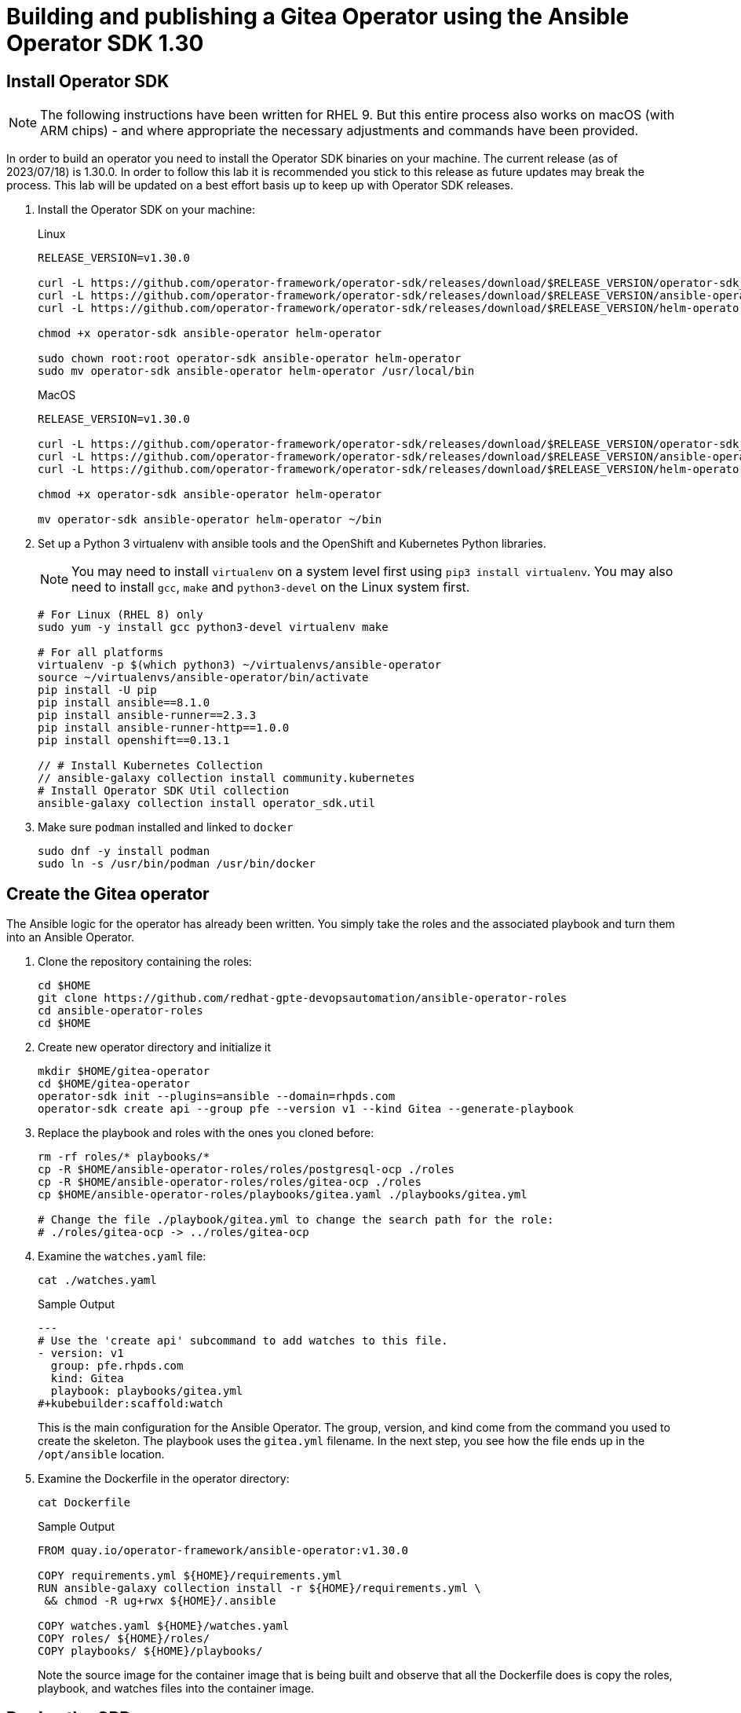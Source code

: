 = Building and publishing a Gitea Operator using the Ansible Operator SDK 1.30

== Install Operator SDK

[NOTE]
The following instructions have been written for RHEL 9. But this entire process also works on macOS (with ARM chips) - and where appropriate the necessary adjustments and commands have been provided.

In order to build an operator you need to install the Operator SDK binaries on your machine. The current release (as of 2023/07/18) is 1.30.0. In order to follow this lab it is recommended you stick to this release as future updates may break the process. This lab will be updated on a best effort basis up to keep up with Operator SDK releases.

. Install the Operator SDK on your machine:
+
.Linux
[source,sh]
----
RELEASE_VERSION=v1.30.0

curl -L https://github.com/operator-framework/operator-sdk/releases/download/$RELEASE_VERSION/operator-sdk_linux_amd64 -o operator-sdk
curl -L https://github.com/operator-framework/operator-sdk/releases/download/$RELEASE_VERSION/ansible-operator_linux_amd64 -o ansible-operator
curl -L https://github.com/operator-framework/operator-sdk/releases/download/$RELEASE_VERSION/helm-operator_linux_amd64 -o helm-operator

chmod +x operator-sdk ansible-operator helm-operator

sudo chown root:root operator-sdk ansible-operator helm-operator
sudo mv operator-sdk ansible-operator helm-operator /usr/local/bin
----
+
.MacOS
[source,sh]
----
RELEASE_VERSION=v1.30.0

curl -L https://github.com/operator-framework/operator-sdk/releases/download/$RELEASE_VERSION/operator-sdk_darwin_arm64 -o operator-sdk
curl -L https://github.com/operator-framework/operator-sdk/releases/download/$RELEASE_VERSION/ansible-operator_darwin_arm64 -o ansible-operator
curl -L https://github.com/operator-framework/operator-sdk/releases/download/$RELEASE_VERSION/helm-operator_darwin_arm64 -o helm-operator

chmod +x operator-sdk ansible-operator helm-operator

mv operator-sdk ansible-operator helm-operator ~/bin
----

. Set up a Python 3 virtualenv with ansible tools and the OpenShift and Kubernetes Python libraries.
+
[NOTE]
You may need to install `virtualenv` on a system level first using `pip3 install virtualenv`. You may also need to install `gcc`, `make` and `python3-devel` on the Linux system first.
+
[source,sh]
----
# For Linux (RHEL 8) only
sudo yum -y install gcc python3-devel virtualenv make

# For all platforms
virtualenv -p $(which python3) ~/virtualenvs/ansible-operator
source ~/virtualenvs/ansible-operator/bin/activate
pip install -U pip
pip install ansible==8.1.0
pip install ansible-runner==2.3.3
pip install ansible-runner-http==1.0.0
pip install openshift==0.13.1

// # Install Kubernetes Collection
// ansible-galaxy collection install community.kubernetes
# Install Operator SDK Util collection
ansible-galaxy collection install operator_sdk.util
----

. Make sure `podman` installed and linked to `docker`
+
[source,sh]
----
sudo dnf -y install podman
sudo ln -s /usr/bin/podman /usr/bin/docker
----

== Create the Gitea operator

The Ansible logic for the operator has already been written. You simply take the roles and the associated playbook and turn them into an Ansible Operator.

. Clone the repository containing the roles:
+
[source,sh]
----
cd $HOME
git clone https://github.com/redhat-gpte-devopsautomation/ansible-operator-roles
cd ansible-operator-roles
cd $HOME
----

. Create new operator directory and initialize it
+
[source,sh]
----
mkdir $HOME/gitea-operator
cd $HOME/gitea-operator
operator-sdk init --plugins=ansible --domain=rhpds.com
operator-sdk create api --group pfe --version v1 --kind Gitea --generate-playbook
----

. Replace the playbook and roles with the ones you cloned before:
+
[source,sh]
----
rm -rf roles/* playbooks/*
cp -R $HOME/ansible-operator-roles/roles/postgresql-ocp ./roles
cp -R $HOME/ansible-operator-roles/roles/gitea-ocp ./roles
cp $HOME/ansible-operator-roles/playbooks/gitea.yaml ./playbooks/gitea.yml

# Change the file ./playbook/gitea.yml to change the search path for the role:
# ./roles/gitea-ocp -> ../roles/gitea-ocp
----

. Examine the `watches.yaml` file:
+
[source,sh]
----
cat ./watches.yaml
----
+
.Sample Output
[source,texinfo]
----
---
# Use the 'create api' subcommand to add watches to this file.
- version: v1
  group: pfe.rhpds.com
  kind: Gitea
  playbook: playbooks/gitea.yml
#+kubebuilder:scaffold:watch
----
+
This is the main configuration for the Ansible Operator. The group, version, and kind come from the command you used to create the skeleton. The playbook uses the `gitea.yml` filename. In the next step, you see how the file ends up in the `/opt/ansible` location.

. Examine the Dockerfile in the operator directory:
+
[source,sh]
----
cat Dockerfile
----
+
.Sample Output
[source,texinfo]
----
FROM quay.io/operator-framework/ansible-operator:v1.30.0

COPY requirements.yml ${HOME}/requirements.yml
RUN ansible-galaxy collection install -r ${HOME}/requirements.yml \
 && chmod -R ug+rwx ${HOME}/.ansible

COPY watches.yaml ${HOME}/watches.yaml
COPY roles/ ${HOME}/roles/
COPY playbooks/ ${HOME}/playbooks/
----
+
Note the source image for the container image that is being built and observe that all the Dockerfile does is copy the roles, playbook, and watches files into the container image.

== Deploy the CRD

The next step is to deploy the Custom Resource Definition into the cluster. Without the CRD OpenShift does not know that the object to be managed by your operator exists.

. Make sure you are logged into OpenShift as a user with `cluster-admin` permissions.
+
[source,sh]
----
oc login -u <user with cluster-admin privileges>
----

. Deploy the CRD:
+
[source,sh]
----
make install
----
+
.Sample Output
[source,texinfo]
----
/home/ec2-user/gitea-operator/bin/kustomize build config/crd | kubectl apply -f -
customresourcedefinition.apiextensions.k8s.io/gitea.pfe.rhpds.com created
----

== Test the operator

The Operator SDK contains capabilities to test your operator without having to build the operator container image or deploying the operator to the cluster. This is a really convenient capability while developing and testing your operator.

. Run the operator from your local machine
+
[source,sh]
----
make run
----
+
.Sample Output
[source,texinfo]
----
/usr/local/bin/ansible-operator run
{"level":"info","ts":1609951710.8546,"logger":"cmd","msg":"Version","Go Version":"go1.15.5","GOOS":"darwin","GOARCH":"amd64","ansible-operator":"v1.6.4","commit":"1abf57985b43bf6a59dcd18147b3c574fa57d3f6"}
{"level":"info","ts":1609951710.861252,"logger":"cmd","msg":"WATCH_NAMESPACE environment variable not set. Watching all namespaces.","Namespace":""}
I0106 11:48:32.192439   89040 request.go:645] Throttling request took 1.000704535s, request: GET:https://api.cluster-wkosp.dynamic.opentlc.com:6443/apis/security.openshift.io/v1?timeout=32s
{"level":"info","ts":1609951714.194839,"logger":"controller-runtime.metrics","msg":"metrics server is starting to listen","addr":":8080"}
{"level":"info","ts":1609951714.197292,"logger":"watches","msg":"Environment variable not set; using default value","envVar":"ANSIBLE_VERBOSITY_GITEA_GPTE_OPENTLC_COM","default":2}
{"level":"info","ts":1609951714.197674,"logger":"cmd","msg":"Environment variable not set; using default value","Namespace":"","envVar":"ANSIBLE_DEBUG_LOGS","ANSIBLE_DEBUG_LOGS":false}
{"level":"info","ts":1609951714.1977038,"logger":"ansible-controller","msg":"Watching resource","Options.Group":"gpte.opentlc.com","Options.Version":"v1","Options.Kind":"Gitea"}
{"level":"info","ts":1609951714.198269,"logger":"proxy","msg":"Starting to serve","Address":"127.0.0.1:8888"}
{"level":"info","ts":1609951714.19839,"logger":"controller-runtime.manager","msg":"starting metrics server","path":"/metrics"}
{"level":"info","ts":1609951714.198472,"logger":"controller-runtime.manager.controller.gitea-controller","msg":"Starting EventSource","source":"kind source: gpte.opentlc.com/v1, Kind=Gitea"}
{"level":"info","ts":1609951714.300617,"logger":"controller-runtime.manager.controller.gitea-controller","msg":"Starting Controller"}
{"level":"info","ts":1609951714.300652,"logger":"controller-runtime.manager.controller.gitea-controller","msg":"Starting workers","worker count":12}
----

. Leave the operator running and open a second shell to your bastion.
. Create a new project to run your Gitea instance in
+
[source,sh]
----
oc new-project gitea
----

. Create a Gitea custom resource:
+
[source,sh]
----
echo "
---
apiVersion: pfe.rhpds.com/v1
kind: Gitea
metadata:
  name: repository
spec:
  giteaImageTag: 1.20.0
  postgresqlVolumeSize: 4Gi
  giteaVolumeSize: 4Gi
  giteaSsl: True
" > $HOME/gitea-operator/config/samples/gitea-server.yaml
----

. Create the Custom Resource
+
[source,sh]
----
oc create -f $HOME/gitea-operator/config/samples/gitea-server.yaml -n gitea
----

. In the first window observe the operator code creating the application. You should see no errors.
+
Once the operator finishes the deploy it usually runs through the playbook one more time because the reconcile period will have already passed. Again you should see no errors.

. In the second window examine the Gitea custom resource:
+
[source,sh]
----
oc get gitea repository -o yaml -n gitea
----
+
.Sample Output
[source,texinfo]
----
[...]
spec:
  giteaImageTag: 1.20.0
  giteaSsl: true
  giteaVolumeSize: 4Gi
  postgresqlVolumeSize: 4Gi
status:
  conditions:
  - ansibleResult:
      changed: 0
      completion: 2020-11-17T20:19:00.686392
      failures: 0
      ok: 7
      skipped: 0
    lastTransitionTime: "2020-11-17T20:16:44Z"
    message: Awaiting next reconciliation
    reason: Successful
    status: "True"
    type: Running
----
+
You should see that the `ansibleResult` is successful.

. Delete the gitea repository again.
+
[source,sh]
----
oc delete gitea repository -n gitea
----

In the first window where the operator is running stop the operator by pressing `Ctrl-C`.

== Build the operator container image

. Update the file config/rbac/role.yaml:

* At the bottom of the file (below the line `# +kubebuilder:scaffold:rules`) add two more *apiGroups* sections.
** Add a section with api group `""`,  resources: `serviceaccounts`, `persistentvolumeclaims`, `configmaps` and `services` and all the verbs.
** The operator also creates a route for the application and may request a specific host name for the route. Add a new section with api group `route.openshift.io`, resource `routes` and `routes/custom-host` and all the verbs.
+
The final file should look like this:
+
[source,sh]
----
---
apiVersion: rbac.authorization.k8s.io/v1
kind: ClusterRole
metadata:
  name: manager-role
rules:
  ##
  ## Base operator rules
  ##
  - apiGroups:
      - ""
    resources:
      - secrets
      - pods
      - pods/exec
      - pods/log
    verbs:
      - create
      - delete
      - get
      - list
      - patch
      - update
      - watch
  - apiGroups:
      - apps
    resources:
      - deployments
      - daemonsets
      - replicasets
      - statefulsets
    verbs:
      - create
      - delete
      - get
      - list
      - patch
      - update
      - watch
  ##
  ## Rules for gpte.opentlc.com/v1, Kind: Gitea
  ##
  - apiGroups:
      - gpte.opentlc.com
    resources:
      - giteas
      - giteas/status
    verbs:
      - create
      - delete
      - get
      - list
      - patch
      - update
      - watch
# +kubebuilder:scaffold:rules
  - apiGroups:
      - ""
    resources:
      - serviceaccounts
      - persistentvolumeclaims
      - configmaps
      - services
    verbs:
      - create
      - delete
      - get
      - list
      - patch
      - update
      - watch
  - apiGroups:
      - route.openshift.io
    resources:
      - routes
      - routes/custom-host
    verbs:
      - create
      - delete
      - get
      - list
      - patch
      - update
      - watch
----

. By default the operator gets installed in project `gitea-operator-system`.
+
Should you want to change the name of the project change the property `namespace` in the file `config/default/kustomization.yaml`. In this file you can also enable Prometheus monitoring for your operator.

. Make sure you are logged into Quay (use `docker login` instead of `podman login` on macOS).
+
[source,sh]
----
# export QUAY_ID=<your quay id>
# podman login -u ${QUAY_ID} quay.io

export QUAY_ID=rhpds
podman login -u wkulhanek quay.io
----
+
.Sample Output
[source,texinfo]
----
Password:
Login Succeeded!
----

. Set Environment Variables for operator, bundle and catalogsource versions:
+
[source,sh]
----
export OPERATOR_VERSION=v2.0.1

# No v in front of the Bundle version
export BUNDLE_VERSION=2.0.1

export CATALOG_VERSION=v2.0.1
----

. To build on Linux with `podman` instead of `docker` make sure that docker is symlink to podman:
+
[source,sh]
----
sudo ln -s $(which podman) /usr/bin/docker
----

. Build the operator container image
+
[source,sh]
----
make docker-build IMG=quay.io/$QUAY_ID/gitea-operator:$OPERATOR_VERSION
----
+
.Sample Output
[source]
----
docker build -t quay.io/rhpds/gitea-operator:v2.0.0 .
STEP 1/6: FROM quay.io/operator-framework/ansible-operator:v1.30.0
STEP 2/6: COPY requirements.yml ${HOME}/requirements.yml
--> Using cache 78c963e139086bdec2d5e010d9bb38b2d8ee51a6bddb64a64c63c63820c0ae85
--> 78c963e1390
STEP 3/6: RUN ansible-galaxy collection install -r ${HOME}/requirements.yml  && chmod -R ug+rwx ${HOME}/.ansible
--> Using cache 203b085e5b81cde4ca5a795f9d9c1926d92f734c1d93d29f5095c3b0173224d5
--> 203b085e5b8
STEP 4/6: COPY watches.yaml ${HOME}/watches.yaml
--> Using cache 26e433e574d51710941dfd834d1b4fcadf6fb5c7f2535c1e6a6f79b510d8ab51
--> 26e433e574d
STEP 5/6: COPY roles/ ${HOME}/roles/
--> 06377b71d50
STEP 6/6: COPY playbooks/ ${HOME}/playbooks/
COMMIT quay.io/rhpds/gitea-operator:v2.0.0
--> b7bc7c319ed
Successfully tagged quay.io/rhpds/gitea-operator:v2.0.0
b7bc7c319edd23232cf711766c52b11fa99261865a7c5680bfee776a75c53bdd
----

. Push the image to the registry:
+
[source,sh]
----
make docker-push IMG=quay.io/$QUAY_ID/gitea-operator:$OPERATOR_VERSION
----

. Make sure the repository `$QUAY_ID/gitea-operator` in Quay is public.

== Add OpenAPIV3Schema Documentation to the Operator

When using the operator users can specify settings for the deployed application using the `spec` of the Custom Resource (*Gitea*). It is advisable to add OpenAPIV3Schema compliant documentation to the Custom Resource Definition for the Gitea custom resource.

You don't want to add this to the generated files - but rather patch in the documentation using `kustomize`. The base CRD definition can be found in `$HOME/gitea-operator/config/crd/bases/gpte.opentlc.com_giteas.yaml`. The associated *kustomization* file is `$HOME/gitea-operator/config/crd/kustomization.yaml`.

. Create a directory to hold the patches file:
+
[source,sh]
----
cd $HOME/gitea-operator
mkdir ./config/crd/patches
----

. Create the patches file:
+
[source,sh]
----
cat << EOF >./config/crd/patches/crd_openapi.yaml
---
apiVersion: apiextensions.k8s.io/v1
kind: CustomResourceDefinition
metadata:
  name: gitea.pfe.rhpds.com
spec:
  versions:
  - name: v1
    served: true
    storage: true
    subresources:
      status: {}
    schema:
      openAPIV3Schema:
        description: Gitea is the Schema for the giteas API
        type: object
        properties:
          apiVersion:
            description: 'APIVersion defines the versioned schema of this representation
              of an object. Servers should convert recognized schemas to the latest
              internal value, and may reject unrecognized values. More info: https://git.k8s.io/community/contributors/devel/sig-architecture/api-conventions.md#resources'
            type: string
          kind:
            description: 'Kind is a string value representing the REST resource this
              object represents. Servers may infer this from the endpoint the client
              submits requests to. Cannot be updated. In CamelCase. More info: https://git.k8s.io/community/contributors/devel/sig-architecture/api-conventions.md#types-kinds'
            type: string
          metadata:
            type: object
          status:
            description: Status defines the observed state of Gitea
            type: object
            x-kubernetes-preserve-unknown-fields: true
          spec:
            description: Spec defines the desired state of Gitea
            type: object
            x-kubernetes-preserve-unknown-fields: true
            properties:

              postgresqlSetup:
                description: 'Set up a PostgreSQL database alongside the Gitea instance. Default is true.
                If set to false the values for giteaPostgresqlServiceName, giteaPostgresqlDatabaseName, giteaPostgresqlUser and giteaPostgresqlPassword need to be specified to connect to an existing PostgreSQL database.
                If set to true no values need to be specified for database name, database service, database user and database service.'
                type: boolean
              postgresqlServiceName:
                description: Name of the PostgreSQL database service. Default is 'postgresql-' followed by the name of the Gitea resource.
                type: string
              postgresqlDatabaseName:
                description: Name of the PostgreSQL Database to be created. Default is 'giteadb'.
                type: string
              postgresqlUser:
                description: Username to be created in the PostgreSQL database. Default is 'giteauser'.
                type: string
              postgresqlPassword:
                description: Password to be used for the PostgreSQL database user. Default is 'giteapassword'.
                type: string
              postgresqlVolumeSize:
                description: Size of the persistent volume claim for the PostgreSQL database. Default is '4Gi'.
                type: string
              postgresqlVolumeStorageClass:
                description: Storage Class to be used for the PostgreSQL persistent volume claim. Default is empty - which will create a PVC using the currently available default storage class on the cluster.
                type: string
              postgresqlImage:
                description: Container image for the PostgreSQL database. Default is 'registry.redhat.io/rhel8/postgresql-12'.
                type: string
              postgresqlImageTag:
                description: Image tag for the PostgreSQL container image. Default is 'latest'.
                type: string
              postgresqlImagePullPolicy:
                description: Pull policy for the PostgreSQL container image. Default is 'IfNotPresent'.
                type: string
              postgresqlMemoryRequest:
                description: Memory request for the PostgreSQL database. Default is '512Mi'.
                type: string
              postgresqlMemoryLimit:
                description: Memory limit for the PostgreSQL database. Default is '512Mi'.
                type: string
              postgresqlCpuRequest:
                description: CPU request for the PostgreSQL database. Default is '200m'.
                anyOf:
                - type: integer
                - type: string
                pattern: "^(\\\\+|-)?(([0-9]+(\\\\.[0-9]*)?)|(\\\\.[0-9]+))(([KMGTPE]i)|[numkMGTPE]|([eE](\\\\+|-)?(([0-9]+(\\\\.[0-9]*)?)|(\\\\.[0-9]+))))?$"
                x-kubernetes-int-or-string: true
              postgresqlCpuLimit:
                description: CPU limit for the PostgreSQL database. Default is '500m'.
                anyOf:
                - type: integer
                - type: string
                pattern: "^(\\\\+|-)?(([0-9]+(\\\\.[0-9]*)?)|(\\\\.[0-9]+))(([KMGTPE]i)|[numkMGTPE]|([eE](\\\\+|-)?(([0-9]+(\\\\.[0-9]*)?)|(\\\\.[0-9]+))))?$"
                x-kubernetes-int-or-string: true

              giteaServiceName:
                description: Name of the Gitea Service to be deployed. Defaults to the name of the Gitea custom resource.
                type: string
              giteaSsl:
                description: Create an HTTPS terminated route for Gitea. Default is 'false'
                type: boolean
              giteaHostname:
                description: Specify the hostname for the Gitea Route. Default is ''. Make sure the route is reachable from outside the cluster.
                type: string
              giteaVolumeSize:
                description: Size of the persistent volume claim for Gitea. Default is '4Gi'.
                type: string
              giteaVolumeStorageClass:
                description: Storage Class to be used for the Gitea persistent volume claim. Default is empty - which will create a PVC using the currently available default storage class on the cluster.
                type: string
              giteaImage:
                description: Container image for Gitea. Default is 'quay.io/rhpds/gitea'.
                type: string
              giteaImageTag:
                description: Image tag for the Gitea container image. Default is 'latest'.
                type: string
              giteaImagePullPolicy:
                description: Pull policy for the Gitea container image. Default is 'IfNotPresent'.
                type: string
              giteaMemoryRequest:
                description: Memory request for Gitea. Default is '1Gi'.
                type: string
              giteaMemoryLimit:
                description: Memory limit for Gitea. Default is '1Gi'.
                type: string
              giteaCpuRequest:
                description: CPU request for Gitea. Default is '200m'.
                anyOf:
                - type: integer
                - type: string
                pattern: "^(\\\\+|-)?(([0-9]+(\\\\.[0-9]*)?)|(\\\\.[0-9]+))(([KMGTPE]i)|[numkMGTPE]|([eE](\\\\+|-)?(([0-9]+(\\\\.[0-9]*)?)|(\\\\.[0-9]+))))?$"
                x-kubernetes-int-or-string: true
              giteaCpuLimit:
                description: CPU limit for Gitea. Default is '500m'.
                anyOf:
                - type: integer
                - type: string
                pattern: "^(\\\\+|-)?(([0-9]+(\\\\.[0-9]*)?)|(\\\\.[0-9]+))(([KMGTPE]i)|[numkMGTPE]|([eE](\\\\+|-)?(([0-9]+(\\\\.[0-9]*)?)|(\\\\.[0-9]+))))?$"
                x-kubernetes-int-or-string: true

              giteaPostgresqlServiceName:
                description: Name of the PostgreSQL service. Only required when PostgreSQL is not set up by the operator. Default is 'postgresql-' followed by the Gitea resource name.
                type: string
              giteaPostgresqlDatabaseName:
                description: Name of the PostgreSQL database. Only required when PostgreSQL is not set up by the operator. Default is 'giteadb'
                type: string
              giteaPostgresqlUser:
                description: Name of the PostgreSQL user. Only required when PostgreSQL is not set up by the operator. Default is 'giteauser'
                type: string
              giteaPostgresqlPassword:
                description: PostgreSQL password. Only required when PostgreSQL is not set up by the operator. Default is 'giteapassword'
                type: string

              giteaConfigMapName:
                description: Name of a config map in the same namespace as the Gitea custom resource. The config map must contain one file called app.ini to configure Gitea. If this variable is set then giteaHostname must also be set. giteaSsl should be set but will default to false.
                type: string

              giteaAdminUser:
                description: User ID for the Admin User to be created. If not specified no admin user will be created. Note that if giteaDisableRegistration is set to false and no admin user will be created you will not be able to create any users for Gitea. Default is ''
                type: string
              giteaAdminPassword:
                description: Password for the Gitea admin user. If not specified or empty a random password will be created with length of giteaAdminPasswordLength random ASCII characters. Default is ''
                type: string
              giteaAdminPasswordLength:
                description: If a giteaAdminUser is provided but no giteaAdminPassowrd is provided a random ASCII password with the length specified will be created. Default is 16
                type: integer
              giteaAdminPasswordSecretName:
                description: Name of a secret containing the Gitea admin user's password in secret key adminPassword. If this variable is set it takes precedence over all other ways to specify/generate an admin password.
                type: string
              giteaAdminPasswordExpose:
                description: Expose the final Gitea admin password in the custom resource status section. Default is true for compatibility. Set to false to not show the password in the status section.
                type: boolean
              giteaAdminEmail:
                description: e-mail address for the Gitea Admin User. Default is 'notset@notset.org'
                type: string

              giteaCreateUsers:
                description: Create users in Gitea. Only possible if an admin user is also being created. Default is false
                type: boolean
              giteaUserNumber:
                description: Number of users to create in Gitea. If 1 then only one user will be created with the username from giteaGenerateUserFormat. If more than one then users will be created according to the format in giteaGenerateUserFormat. Default is 2
                type: integer
              giteaGenerateUserFormat:
                description: Format for user names to be created. This will be taken literally if only one user is to be created (e.g. lab-user). If more than one user is to be created the format needs to include a '%d' to set the user number. Default is 'user%d'
                type: string
              giteaUserPassword:
                description: Password for all created Gitea users. If not specified or empty a random password will be created with length of giteaUserPasswordLength random ASCII characters. Default is ""
                type: string
              giteaUserPasswordLength:
                description: If a giteaCreateUsers is set but no giteaUserPassowrd is provided a random ASCII password with the length specified will be created. Default is 16
                type: integer
              giteaUserEmailDomain:
                description: e-mail domain for the created Gitea users. Default is "example.com"
                type: string
              giteaUserPasswordSecretName:
                description: Name of a secret containing the Gitea user common password in secret key userPassword. If this variable is set it takes precedence over all other ways to specify/generate a user password.
                type: string
              giteaUserPasswordExpose:
                description: Expose the common Gitea user password in the custom resource status section. Default is true for compatibility. Set to false to not show the password in the status section.
                type: boolean

              giteaMigrateRepositories:
                description: For created users migrate repositories from another location, e.g. GitHub. Default is false.
                type: boolean
              giteaRepositoriesList:
                description: List of repositories to be migrated from another location. Each repository is an array of repo, name and private. Default is [].
                type: array
                items:
                  type: object
                  properties:
                    repo:
                      description: Source repository URL to migrate.
                      type: string
                    name:
                      description: Name of the migrated repository in Gitea.
                      type: string
                    private:
                      description: Create private repository in Gitea.
                      type: boolean

              giteaHttpPort:
                description: Port for Gitea to listen on. Default is 3000.
                type: integer
              giteaSshPort:
                description: Port for Gitea to start an SSH server on. Default is 2022
                type: integer
              giteaDisableSsh:
                description: Disable SSH for Gitea. Default is true.
                type: boolean
              giteaStartSshServer:
                description: Start SSH Server in the Gitea container. Default is false.
                type: boolean
              giteaDisableRegistration:
                description: Disable user self-registration. If this flag is set an Admin User should be specified to be created. Otherwise no users can be created at all. Default is false.
                type: boolean
              giteaEnableCaptcha:
                description: Display Captcha when users are registering a new account. No effect if giteaDisableRegistration is set to false. Default is false.
                type: boolean
              giteaAllowCreateOrganization:
                description: Allow users to create organizations in Gitea. Default is true.
                type: boolean
              giteaAllowLocalNetworkMigration:
                description: 'Allow migration of repositories hosted on local network IPs as defined by RFC 1918, RFC 1122, RFC 4632 and RFC 4291. Default: false'
                type: boolean

              giteaWebhookAllowedHostList:
                description: List of hosts that a web hook is allowed to call. See https://docs.gitea.com/next/administration/config-cheat-sheet#webhook-webhook for more details. Default is 'external,private'.
                type: string
              giteaWebhookSkipTlsVerify:
                description: Set to 'true' to skip validation of the webhook target URL certificate. Default is false.
                type: boolean

              giteaMailerEnabled:
                description: Enable e-mail integration for Gitea. If set to true the other giteaMailer* properties need to be provided. See https://docs.gitea.io/en-us/email-setup/ for example values. Default is false.
                type: boolean
              giteaMailerFrom:
                description: E-mail integration. FROM e-mail address to be used. Default is "".
                type: string
              giteaMailerType:
                description: Type of e-mail provider to be used. Default is smtp.
                type: string
              giteaMailerHost:
                description: Hostname of the e-mail server to be used. Default is "".
                type: string
              giteaMailerTls:
                description: Use TLS encryption when connecting to the mailer host. Default is true.
                type: boolean
              giteaMailerUser:
                description: User ID on the e-mail server to use. Frequently the same as the value for giteaMailerFrom. Default is "".
                type: string
              giteaMailerPassword:
                description: Password for the User ID on the e-mail server to be used. May need to be an app-specific password if two-factor authentication is enabled on the e-mail server. Default is "".
                type: string
              giteaMailerHeloHostname:
                description: Helo Hostname for the e-mail server. Not required for all e-mail providers. Default is "".
                type: string

              giteaRegisterEmailConfirm:
                description: Send e-mail confirmation to users when self-registering. Users must click a link to validate their e-mail address before the account gets created. Requires the mailer to be configured correctly. Default is false.
                type: boolean
              giteaEnableNotifyMail:
                description: Send e-mail notifications to users for various tasks in Gitea. Requires the mailer to be configured correctly. Default is false.
                type: boolean
EOF
----

. Add the patch to the file `kustomization.yaml` (only run this command once):
+
[source,sh]
----
echo "
patches:
- path: ./patches/crd_openapi.yaml
  target:
    group: apiextensions.k8s.io
    version: v1
    kind: CustomResourceDefinition
    name: gitea.pfe.rhpds.com" >> ./config/crd/kustomization.yaml
----

== Deploy the Operator to your cluster

You can use the Operator SDK to deploy the operator to your cluster.

. Again make sure that you are logged in as a user with `cluster-admin` privileges.
. Deploy the operator to your cluster.
+
[source,sh]
----
make deploy IMG=quay.io/$QUAY_ID/gitea-operator:$OPERATOR_VERSION
----
+
.Sample Output
[source,sh]
----
cd config/manager && /home/ec2-user/gitea-operator/bin/kustomize edit set image controller=quay.io/rhpds/gitea-operator:v2.0.0
/home/ec2-user/gitea-operator/bin/kustomize build config/default | kubectl apply -f -
namespace/gitea-operator-system created
customresourcedefinition.apiextensions.k8s.io/gitea.pfe.rhpds.com created
serviceaccount/gitea-operator-controller-manager created
role.rbac.authorization.k8s.io/gitea-operator-leader-election-role created
clusterrole.rbac.authorization.k8s.io/gitea-operator-manager-role created
clusterrole.rbac.authorization.k8s.io/gitea-operator-metrics-reader created
clusterrole.rbac.authorization.k8s.io/gitea-operator-proxy-role created
rolebinding.rbac.authorization.k8s.io/gitea-operator-leader-election-rolebinding created
clusterrolebinding.rbac.authorization.k8s.io/gitea-operator-manager-rolebinding created
clusterrolebinding.rbac.authorization.k8s.io/gitea-operator-proxy-rolebinding created
service/gitea-operator-controller-manager-metrics-service created
deployment.apps/gitea-operator-controller-manager created
----

. Find the operator pod:
+
[source,sh]
----
oc get pod -n gitea-operator-system
----
+
.Sample Output
[source,texinfo]
----
NAME                                                READY   STATUS    RESTARTS   AGE
gitea-operator-controller-manager-56db648c8-gpl6x   2/2     Running   0          16s
----

. Tail the logs of the `manager` container in your operator pod:
+
[source,sh]
----
oc logs -f gitea-operator-controller-manager-56db648c8-gpl6x -c manager -n gitea-operator-system
----

. In a second window re-create your gitea custom resource `repository`.
+
[source,sh]
----
oc create -f ./config/samples/gitea-server.yaml -n gitea
----

. Observe the logs from the operator. Once again there should be no errors.
+
Should you get permission errors make sure you double check the `role.yaml`.
+
[TIP]
====
If you need to make adjustments to the role you can just redeploy the operator after you made your changes:

[source,sh]
----
make deploy IMG=quay.io/$QUAY_ID/gitea-operator:$OPERATOR_VERSION
----
====

. Your operator is now running on the cluster and managing Giteas for the whole cluster.
+
Clean up the Gitea repository and operator before proceeding to the next section:
+
[source,sh]
----
oc delete -f $HOME/gitea-operator/config/samples/gitea-server.yaml -n gitea
oc delete project gitea
make undeploy IMG=quay.io/$QUAY_ID/gitea-operator:$OPERATOR_VERSION
----

== Operator Lifecycle manager

In this section you create the artifacts necessary to surface your operator in the OperatorHub on your cluster. This allows cluster administrators to install the operator into your cluster using the Operator Lifecycle Manager.

=== Update the Gitea sample to be displayed in OLM

When a new Gitea custom resource is created via the OLM an example is displayed for the user. The default example is not particularly useful.

Update the Sample to be displayed when creating a Gitea from OLM:

[source,sh]
----
echo "
---
apiVersion: pfe.rhpds.com/v1
kind: Gitea
metadata:
  name: repository
spec:
  postgresqlVolumeSize: 4Gi
  giteaVolumeSize: 4Gi
  giteaSsl: True
" > ./config/samples/pfe_v1_gitea.yaml
----

=== Create the Operator Bundle

. First install `kustomize` (if you don't then the first time the `make bundle` command is run the tool will be installed for you):
+
[source,sh]
----
cd $HOME

wget -O $HOME/kustomize.tar.gz https://github.com/kubernetes-sigs/kustomize/releases/download/kustomize%2Fv4.5.7/kustomize_v4.5.7_linux_amd64.tar.gz

tar -xzvf $HOME/kustomize.tar.gz
sudo chown root:root ./kustomize
sudo mv ./kustomize /usr/local/bin

rm $HOME/kustomize.tar.gz
----

. Make sure you're logged into the cluster as a cluster-admin.
. Create the operator bundle. The bundle contains a number of YAML manifests that describe your operator.
+
[source,sh]
----
cd $HOME/gitea-operator

make bundle CHANNELS=stable DEFAULT_CHANNEL=stable VERSION=$BUNDLE_VERSION IMG=quay.io/$QUAY_ID/gitea-operator:$OPERATOR_VERSION
----
+
.Sample Output
[source,texinfo]
----
operator-sdk generate kustomize manifests -q

Display name for the operator (required):
> Gitea Operator

Description for the operator (required):
> Gitea Operator - provided by Red Hat Demo Platform, see https://github.com/rhpds/gitea-operator for documentation.

Provider's name for the operator (required):
> Red Hat Portfolio Technology

Any relevant URL for the provider name (optional):
>

Comma-separated list of keywords for your operator (required):
> gitea,repository

Comma-separated list of maintainers and their emails (e.g. 'name1:email1, name2:email2') (required):
> Wolfgang Kulhanek:wkulhane@redhat.com

cd config/manager && /home/ec2-user/gitea-operator/bin/kustomize edit set image controller=quay.io/rhpds/gitea-operator:v2.0.0
/home/ec2-user/gitea-operator/bin/kustomize build config/manifests | /usr/local/bin/operator-sdk generate bundle -q --overwrite --version 2.0.0 --channels=stable --default-channel=stable
INFO[0000] Creating bundle.Dockerfile
INFO[0000] Creating bundle/metadata/annotations.yaml
INFO[0000] Bundle metadata generated successfully
/usr/local/bin/operator-sdk bundle validate ./bundle
INFO[0000] All validation tests have completed successfully
----

=== Add the Gitea Logo for the Operator Bundle

. Download the Gitea Logo from the Gitea web site
+
[source,sh]
----
wget -O /tmp/gitea.svg https://raw.githubusercontent.com/go-gitea/gitea/main/assets/logo.svg
----

. base64 encode the logo file (this results in one very long line):
+
[source,sh]
----
base64 --wrap=0 /tmp/gitea.svg > $HOME/gitea-operator/gitea-base64.svg
----

. Save the contents of the file `$HOME/gitea-operator/gitea-base64.svg` in a variable.
+
[source,sh]
----
LOGO=$(cat gitea-base64.svg)
----

. Create a new folder for the CSV patches.
+
[source,sh]
----
mkdir ./config/manifests/patches
----

. Create a patch file (note that the line starting with `replaces` is only necessary if you are releasing a new version of the operator)
+
[source,sh]
----
echo "
---
apiVersion: operators.coreos.com/v1alpha1
kind: ClusterServiceVersion
metadata:
  name: gitea-operator.v0.0.0
  namespace: placeholder
spec:
  replaces: gitea-operator.v1.1.0
  maturity: stable
  icon:
  - base64data: ${LOGO}
    mediatype: image/svg+xml
" > ./config/manifests/patches/csv.yaml
----

. Add the patch to the file `kustomization.yaml` (only run this command once):
+
[source,sh]
----
echo "
patches:
- path: ./patches/csv.yaml
  target:
    group: operators.coreos.com
    version: v1alpha1
    kind: ClusterServiceVersion
    name: gitea-operator.v0.0.0
    namespace: placeholder
" >> ./config/manifests/kustomization.yaml
----

. Update the operator bundle.
+
[source,sh]
----
cd $HOME/gitea-operator

make bundle CHANNELS=stable DEFAULT_CHANNEL=stable VERSION=$BUNDLE_VERSION IMG=quay.io/$QUAY_ID/gitea-operator:$OPERATOR_VERSION
----

=== Build the Bundle Container Image

. Build the bundle container image. This wraps all the generated YAML manifests into an OCI compliant container image. This container image is much easier to maintain than a bunch of YAML files (on macOS use `docker` instead of `podman`).
+
[source,sh]
----
make bundle-build BUNDLE_CHANNELS=stable BUNDLE_DEFAULT_CHANNEL=stable VERSION=$BUNDLE_VERSION BUNDLE_IMG=quay.io/$QUAY_ID/gitea-operator-bundle:v$BUNDLE_VERSION
----

. Push the bundle image to the Quay registry:
+
[source,sh]
----
make bundle-build bundle-push BUNDLE_CHANNELS=stable BUNDLE_DEFAULT_CHANNEL=stable VERSION=$BUNDLE_VERSION BUNDLE_IMG=quay.io/$QUAY_ID/gitea-operator-bundle:v$BUNDLE_VERSION
----

. Validate that the bundle image looks correct:
+
[source,sh]
----
operator-sdk bundle validate quay.io/$QUAY_ID/gitea-operator-bundle:v$BUNDLE_VERSION
----

. The next step is to create a catalog index image. There is a dedicated tool that helps with adding bundle images into an index image.
+
Download and install the `opm` tool:
+
.Linux (simple approach)
[source,sh]
----
export OPM_RELEASE=v1.28.0

curl -L https://github.com/operator-framework/operator-registry/releases/download/${OPM_RELEASE}/linux-amd64-opm -o ./opm

chmod +x ./opm
sudo chown root:root ./opm
sudo mv opm /usr/local/bin/opm
----
+
.macOS
[source,sh]
----
export OPM_RELEASE=v1.28.0

curl -L https://github.com/operator-framework/operator-registry/releases/download/$OPM_RELEASE/darwin-amd64-opm -o ./opm

chmod +x ./opm
mv opm $HOME/bin/opm
----

. Set your Quay ID and make sure you are still logged into Quay (on macOS use `docker` instead of `podman`):
+
[source,sh]
----
export QUAY_ID=<your quay id>
podman login -u $QUAY_ID quay.io
----

. If this is the first time you are creating the catalog image create the image from scratch:
.. Create the index image - this image contains just the bundle image for the gitea operator:
+
[source,sh]
----
opm index add --bundles quay.io/$QUAY_ID/gitea-operator-bundle:v$BUNDLE_VERSION --tag quay.io/$QUAY_ID/gitea-catalog:latest
----
+
.Sample Output
[source,texinfo]
----
WARN[0000] DEPRECATION NOTICE:
Sqlite-based catalogs and their related subcommands are deprecated. Support for
them will be removed in a future release. Please migrate your catalog workflows
to the new file-based catalog format.
INFO[0000] building the index                            bundles="[quay.io/rhpds/gitea-operator-bundle:v2.0.0]"
INFO[0000] Could not find optional dependencies file     file=bundle_tmp1421859445/metadata load=annotations with=./bundle_tmp1421859445
INFO[0000] Could not find optional properties file       file=bundle_tmp1421859445/metadata load=annotations with=./bundle_tmp1421859445
INFO[0000] Could not find optional dependencies file     file=bundle_tmp1421859445/metadata load=annotations with=./bundle_tmp1421859445
INFO[0000] Could not find optional properties file       file=bundle_tmp1421859445/metadata load=annotations with=./bundle_tmp1421859445
INFO[0000] Generating dockerfile                         bundles="[quay.io/rhpds/gitea-operator-bundle:v2.0.0]"
INFO[0000] writing dockerfile: ./index.Dockerfile2862004519  bundles="[quay.io/rhpds/gitea-operator-bundle:v2.0.0]"
INFO[0000] running podman build                          bundles="[quay.io/rhpds/gitea-operator-bundle:v2.0.0]"
INFO[0000] [podman build --format docker -f ./index.Dockerfile2862004519 -t quay.io/rhpds/gitea-catalog:latest .]  bundles="[quay.io/rhpds/gitea-operator-bundle:v2.0.0]"
----

. If this is a new version of the operator that can be upgraded add the image to the previous version:
.. Set the previous Catalog version
+
[source,sh]
----
export CATALOG_VERSION_PREVIOUS=v2.0.0
----

.. Create the index image - this image contains just the bundle image for the gitea operator:
+
[source,sh]
----
opm index add --from-index quay.io/$QUAY_ID/gitea-catalog:$CATALOG_VERSION_PREVIOUS --bundles quay.io/$QUAY_ID/gitea-operator-bundle:v$BUNDLE_VERSION --tag quay.io/$QUAY_ID/gitea-catalog:$CATALOG_VERSION
----
+
.Sample Output
[source,texinfo]
----
INFO[0000] building the index                            bundles="[quay.io/gpte-devops-automation/gitea-operator-bundle:v1.2.0]"
INFO[0000] Pulling previous image quay.io/gpte-devops-automation/gitea-catalog:v1.1.0 to get metadata  bundles="[quay.io/gpte-devops-automation/gitea-operator-bundle:v1.2.0]"
INFO[0000] running /usr/local/bin/docker pull quay.io/gpte-devops-automation/gitea-catalog:v1.1.0  bundles="[quay.io/gpte-devops-automation/gitea-operator-bundle:v1.2.0]"
INFO[0002] running /usr/local/bin/docker pull quay.io/gpte-devops-automation/gitea-catalog:v1.1.0  bundles="[quay.io/gpte-devops-automation/gitea-operator-bundle:v1.2.0]"
INFO[0004] Getting label data from previous image        bundles="[quay.io/gpte-devops-automation/gitea-operator-bundle:v1.2.0]"
INFO[0004] running docker inspect                        bundles="[quay.io/gpte-devops-automation/gitea-operator-bundle:v1.2.0]"
INFO[0004] running docker create                         bundles="[quay.io/gpte-devops-automation/gitea-operator-bundle:v1.2.0]"
INFO[0005] running docker cp                             bundles="[quay.io/gpte-devops-automation/gitea-operator-bundle:v1.2.0]"
INFO[0006] running docker rm                             bundles="[quay.io/gpte-devops-automation/gitea-operator-bundle:v1.2.0]"
INFO[0006] running /usr/local/bin/docker pull quay.io/gpte-devops-automation/gitea-operator-bundle:v1.2.0  bundles="[quay.io/gpte-devops-automation/gitea-operator-bundle:v1.2.0]"
INFO[0008] running docker create                         bundles="[quay.io/gpte-devops-automation/gitea-operator-bundle:v1.2.0]"
INFO[0009] running docker cp                             bundles="[quay.io/gpte-devops-automation/gitea-operator-bundle:v1.2.0]"
INFO[0009] running docker rm                             bundles="[quay.io/gpte-devops-automation/gitea-operator-bundle:v1.2.0]"
INFO[0009] Could not find optional dependencies file     dir=bundle_tmp900590092 file=bundle_tmp900590092/metadata load=annotations
INFO[0009] found csv, loading bundle                     dir=bundle_tmp900590092 file=bundle_tmp900590092/manifests load=bundle
INFO[0009] loading bundle file                           dir=bundle_tmp900590092/manifests file=gitea-operator-controller-manager-metrics-service_v1_service.yaml load=bundle
INFO[0009] loading bundle file                           dir=bundle_tmp900590092/manifests file=gitea-operator-controller-manager_v1_serviceaccount.yaml load=bundle
INFO[0009] loading bundle file                           dir=bundle_tmp900590092/manifests file=gitea-operator-manager-config_v1_configmap.yaml load=bundle
INFO[0009] loading bundle file                           dir=bundle_tmp900590092/manifests file=gitea-operator-metrics-reader_rbac.authorization.k8s.io_v1_clusterrole.yaml load=bundle
INFO[0009] loading bundle file                           dir=bundle_tmp900590092/manifests file=gitea-operator.clusterserviceversion.yaml load=bundle
INFO[0009] loading bundle file                           dir=bundle_tmp900590092/manifests file=gpte.opentlc.com_giteas.yaml load=bundle
INFO[0009] Generating dockerfile                         bundles="[quay.io/gpte-devops-automation/gitea-operator-bundle:v1.2.0]"
INFO[0009] writing dockerfile: index.Dockerfile357423690  bundles="[quay.io/gpte-devops-automation/gitea-operator-bundle:v1.2.0]"
INFO[0009] running docker build                          bundles="[quay.io/gpte-devops-automation/gitea-operator-bundle:v1.2.0]"
INFO[0009] [docker build -f index.Dockerfile357423690 -t quay.io/gpte-devops-automation/gitea-catalog:v1.2.0 .]  bundles="[quay.io/gpte-devops-automation/gitea-operator-bundle:v1.2.0]"
----

. Tag the image with the version and push both the catalog image tags to the Quay repository:
+
[source,sh]
----
podman tag quay.io/$QUAY_ID/gitea-catalog:latest quay.io/$QUAY_ID/gitea-catalog:$CATALOG_VERSION

podman push quay.io/$QUAY_ID/gitea-catalog:latest
podman push quay.io/$QUAY_ID/gitea-catalog:$CATALOG_VERSION
----

. Make sure that the repos `gitea-catalog`, `gitea-operator-bundle` and `gitea-operator` in your Quay account are public.

== Create the Catalog Source in the cluster

. In order to use the catalog image from your OpenShift cluster you need to create a catalog source that points to your index image. `openshift-marketplace` is a good project to collect your catalog sources.
+
[source,sh]
----
echo "
---
apiVersion: operators.coreos.com/v1alpha1
kind: CatalogSource
metadata:
  name: redhat-rhpds-gitea
  namespace: openshift-marketplace
spec:
  sourceType: grpc
  image: quay.io/$QUAY_ID/gitea-catalog:latest
  displayName: Red Hat Demo Platform (Gitea)
  publisher: Red Hat Demo Platform
" > $HOME/catalog_source.yaml
----

. Create the Catalog Source in the cluster
+
[source,sh]
----
oc create -f $HOME/catalog_source.yaml
----

. Log into the OpenShift Web Console, create a new project, navigate to the Operator Hub and you should see the new "Provider Type" and the Gitea Operator in the list of operators.

. You can now deploy the operator from the Operator Hub.
